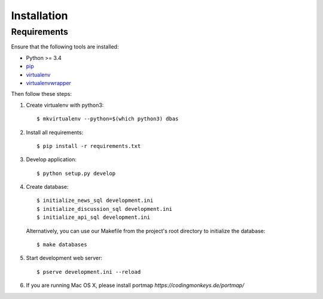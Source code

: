 .. _installation:

============
Installation
============

Requirements
============

Ensure that the following tools are installed:

* Python >= 3.4
* `pip <https://pip.pypa.io/en/stable/installing/>`_
* `virtualenv <http://virtualenv.readthedocs.org/en/latest/installation.html>`_
* `virtualenvwrapper <http://virtualenvwrapper.readthedocs.org/en/latest/install.html>`_

Then follow these steps:

1. Create virtualenv with python3::

    $ mkvirtualenv --python=$(which python3) dbas

2. Install all requirements::

    $ pip install -r requirements.txt

3. Develop application::

    $ python setup.py develop

4. Create database::

    $ initialize_news_sql development.ini
    $ initialize_discussion_sql development.ini
    $ initialize_api_sql development.ini

  Alternatively, you can use our Makefile from the project's root directory to initialize the database::

    $ make databases

5. Start development web server::

    $ pserve development.ini --reload

6. If you are running Mac OS X, please install portmap *https://codingmonkeys.de/portmap/*
